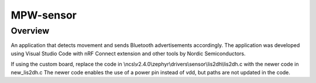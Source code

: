 
MPW-sensor
#################

Overview
********

An application that detects movement and sends Bluetooth advertisements accordingly. The application was developed 
using Visual Studio Code with nRF Connect extension and other tools by Nordic Semiconductors.

If using the custom board, replace the code in \\ncs\\v2.4.0\\zephyr\\drivers\\sensor\\lis2dh\\lis2dh.c
with the newer code in new_lis2dh.c
The newer code enables the use of a power pin instead of vdd, but paths are not updated in the code.